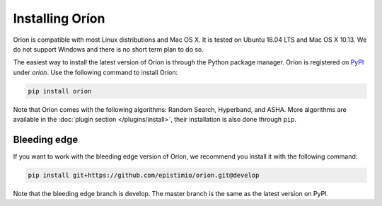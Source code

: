 ****************
Installing Oríon
****************

Oríon is compatible with most Linux distributions and Mac OS X. It is tested on Ubuntu 16.04 LTS and
Mac OS X 10.13. We do not support Windows and there is no short term plan to do so.

The easiest way to install the latest version of Oríon is through the Python package manager. Oríon
is registered on PyPI_ under `orion`. Use the following command to install Oríon:

.. code-block:: sh

   pip install orion

Note that Oríon comes with the following algorithms: Random Search, Hyperband, and ASHA. More
algorithms are available in the :doc:`plugin section </plugins/install>`, their installation
is also done through ``pip``.

.. _PyPI: https://pypi.org/project/orion/

Bleeding edge
=============

If you want to work with the bleeding edge version of Oríon, we recommend you install it with the
following command:

.. code-block:: sh

   pip install git+https://github.com/epistimio/orion.git@develop

Note that the bleeding edge branch is develop. The master branch is the same as the latest version
on PyPI.
